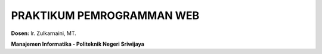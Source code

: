 
##########################
PRAKTIKUM PEMROGRAMMAN WEB
##########################

**Dosen:** Ir. Zulkarnaini, MT.


**Manajemen Informatika - Politeknik Negeri Sriwijaya**